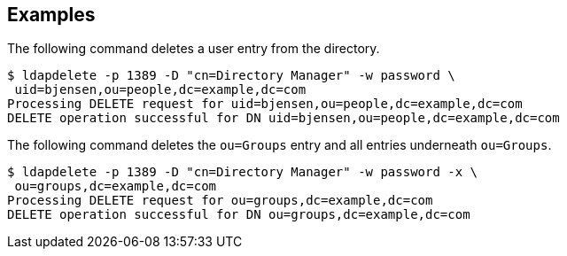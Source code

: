 ////

  The contents of this file are subject to the terms of the Common Development and
  Distribution License (the License). You may not use this file except in compliance with the
  License.

  You can obtain a copy of the License at legal/CDDLv1.0.txt. See the License for the
  specific language governing permission and limitations under the License.

  When distributing Covered Software, include this CDDL Header Notice in each file and include
  the License file at legal/CDDLv1.0.txt. If applicable, add the following below the CDDL
  Header, with the fields enclosed by brackets [] replaced by your own identifying
  information: "Portions Copyright [year] [name of copyright owner]".

  Copyright 2015-2016 ForgeRock AS.
  Portions Copyright 2024 3A Systems LLC.

////

== Examples
The following command deletes a user entry from the directory.


[source]
----
$ ldapdelete -p 1389 -D "cn=Directory Manager" -w password \
 uid=bjensen,ou=people,dc=example,dc=com
Processing DELETE request for uid=bjensen,ou=people,dc=example,dc=com
DELETE operation successful for DN uid=bjensen,ou=people,dc=example,dc=com
----
The following command deletes the `ou=Groups` entry
  and all entries underneath `ou=Groups`.


[source]
----
$ ldapdelete -p 1389 -D "cn=Directory Manager" -w password -x \
 ou=groups,dc=example,dc=com
Processing DELETE request for ou=groups,dc=example,dc=com
DELETE operation successful for DN ou=groups,dc=example,dc=com
----
